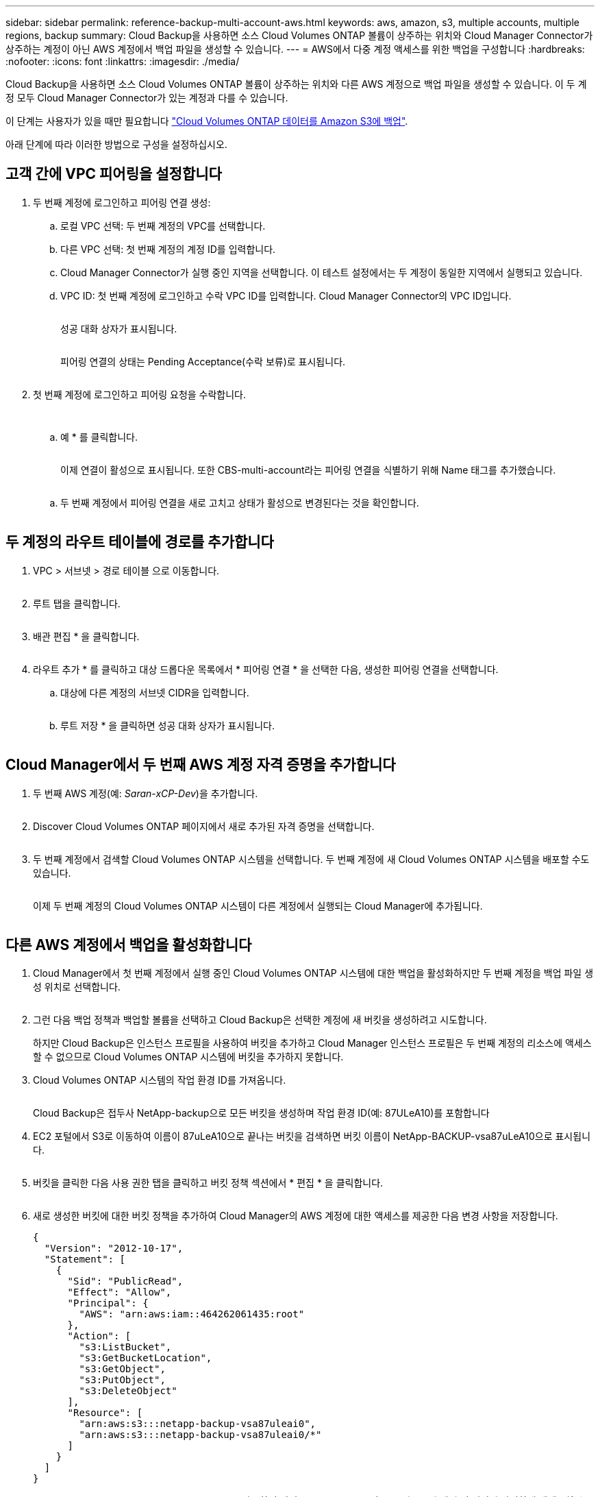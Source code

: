 ---
sidebar: sidebar 
permalink: reference-backup-multi-account-aws.html 
keywords: aws, amazon, s3, multiple accounts, multiple regions, backup 
summary: Cloud Backup을 사용하면 소스 Cloud Volumes ONTAP 볼륨이 상주하는 위치와 Cloud Manager Connector가 상주하는 계정이 아닌 AWS 계정에서 백업 파일을 생성할 수 있습니다. 
---
= AWS에서 다중 계정 액세스를 위한 백업을 구성합니다
:hardbreaks:
:nofooter: 
:icons: font
:linkattrs: 
:imagesdir: ./media/


[role="lead"]
Cloud Backup을 사용하면 소스 Cloud Volumes ONTAP 볼륨이 상주하는 위치와 다른 AWS 계정으로 백업 파일을 생성할 수 있습니다. 이 두 계정 모두 Cloud Manager Connector가 있는 계정과 다를 수 있습니다.

이 단계는 사용자가 있을 때만 필요합니다 link:task-backup-to-s3.html["Cloud Volumes ONTAP 데이터를 Amazon S3에 백업"].

아래 단계에 따라 이러한 방법으로 구성을 설정하십시오.



== 고객 간에 VPC 피어링을 설정합니다

. 두 번째 계정에 로그인하고 피어링 연결 생성:
+
.. 로컬 VPC 선택: 두 번째 계정의 VPC를 선택합니다.
.. 다른 VPC 선택: 첫 번째 계정의 계정 ID를 입력합니다.
.. Cloud Manager Connector가 실행 중인 지역을 선택합니다. 이 테스트 설정에서는 두 계정이 동일한 지역에서 실행되고 있습니다.
.. VPC ID: 첫 번째 계정에 로그인하고 수락 VPC ID를 입력합니다. Cloud Manager Connector의 VPC ID입니다.
+
image:screenshot_aws_peer1.png[""]

+
성공 대화 상자가 표시됩니다.

+
image:screenshot_aws_peer2.png[""]

+
피어링 연결의 상태는 Pending Acceptance(수락 보류)로 표시됩니다.

+
image:screenshot_aws_peer3.png[""]



. 첫 번째 계정에 로그인하고 피어링 요청을 수락합니다.
+
image:screenshot_aws_peer4.png[""]

+
image:screenshot_aws_peer5.png[""]

+
.. 예 * 를 클릭합니다.
+
image:screenshot_aws_peer6.png[""]

+
이제 연결이 활성으로 표시됩니다. 또한 CBS-multi-account라는 피어링 연결을 식별하기 위해 Name 태그를 추가했습니다.

+
image:screenshot_aws_peer7.png[""]

.. 두 번째 계정에서 피어링 연결을 새로 고치고 상태가 활성으로 변경된다는 것을 확인합니다.
+
image:screenshot_aws_peer8.png[""]







== 두 계정의 라우트 테이블에 경로를 추가합니다

. VPC > 서브넷 > 경로 테이블 으로 이동합니다.
+
image:screenshot_aws_route1.png[""]

. 루트 탭을 클릭합니다.
+
image:screenshot_aws_route2.png[""]

. 배관 편집 * 을 클릭합니다.
+
image:screenshot_aws_route3.png[""]

. 라우트 추가 * 를 클릭하고 대상 드롭다운 목록에서 * 피어링 연결 * 을 선택한 다음, 생성한 피어링 연결을 선택합니다.
+
.. 대상에 다른 계정의 서브넷 CIDR을 입력합니다.
+
image:screenshot_aws_route4.png[""]

.. 루트 저장 * 을 클릭하면 성공 대화 상자가 표시됩니다.
+
image:screenshot_aws_route5.png[""]







== Cloud Manager에서 두 번째 AWS 계정 자격 증명을 추가합니다

. 두 번째 AWS 계정(예: _Saran-xCP-Dev_)을 추가합니다.
+
image:screenshot_aws_second_account1.png[""]

. Discover Cloud Volumes ONTAP 페이지에서 새로 추가된 자격 증명을 선택합니다.
+
image:screenshot_aws_second_account2.png[""]

. 두 번째 계정에서 검색할 Cloud Volumes ONTAP 시스템을 선택합니다. 두 번째 계정에 새 Cloud Volumes ONTAP 시스템을 배포할 수도 있습니다.
+
image:screenshot_aws_second_account3.png[""]

+
이제 두 번째 계정의 Cloud Volumes ONTAP 시스템이 다른 계정에서 실행되는 Cloud Manager에 추가됩니다.

+
image:screenshot_aws_second_account4.png[""]





== 다른 AWS 계정에서 백업을 활성화합니다

. Cloud Manager에서 첫 번째 계정에서 실행 중인 Cloud Volumes ONTAP 시스템에 대한 백업을 활성화하지만 두 번째 계정을 백업 파일 생성 위치로 선택합니다.
+
image:screenshot_aws_pick_second_account1.png[""]

. 그런 다음 백업 정책과 백업할 볼륨을 선택하고 Cloud Backup은 선택한 계정에 새 버킷을 생성하려고 시도합니다.
+
하지만 Cloud Backup은 인스턴스 프로필을 사용하여 버킷을 추가하고 Cloud Manager 인스턴스 프로필은 두 번째 계정의 리소스에 액세스할 수 없으므로 Cloud Volumes ONTAP 시스템에 버킷을 추가하지 못합니다.

. Cloud Volumes ONTAP 시스템의 작업 환경 ID를 가져옵니다.
+
image:screenshot_aws_onprem_we_id.png[""]

+
Cloud Backup은 접두사 NetApp-backup으로 모든 버킷을 생성하며 작업 환경 ID(예: 87ULeA10)를 포함합니다

. EC2 포털에서 S3로 이동하여 이름이 87uLeA10으로 끝나는 버킷을 검색하면 버킷 이름이 NetApp-BACKUP-vsa87uLeA10으로 표시됩니다.
+
image:screenshot_aws_find_bucket.png[""]

. 버킷을 클릭한 다음 사용 권한 탭을 클릭하고 버킷 정책 섹션에서 * 편집 * 을 클릭합니다.
+
image:screenshot_aws_bucket_policy.png[""]

. 새로 생성한 버킷에 대한 버킷 정책을 추가하여 Cloud Manager의 AWS 계정에 대한 액세스를 제공한 다음 변경 사항을 저장합니다.
+
[source, json]
----
{
  "Version": "2012-10-17",
  "Statement": [
    {
      "Sid": "PublicRead",
      "Effect": "Allow",
      "Principal": {
        "AWS": "arn:aws:iam::464262061435:root"
      },
      "Action": [
        "s3:ListBucket",
        "s3:GetBucketLocation",
        "s3:GetObject",
        "s3:PutObject",
        "s3:DeleteObject"
      ],
      "Resource": [
        "arn:aws:s3:::netapp-backup-vsa87uleai0",
        "arn:aws:s3:::netapp-backup-vsa87uleai0/*"
      ]
    }
  ]
}
----
+
"AWS":"arn:AWS:IAM::464262061435:root"를 사용하면 계정 464262061435의 모든 리소스에 대해 이 버킷에 완벽하게 액세스할 수 있습니다. 특정 역할인 수준으로 줄이려면 특정 역할로 정책을 업데이트할 수 있습니다. 개별 역할을 추가하는 경우 occm 역할도 추가되어야 합니다. 그렇지 않으면 Cloud Backup UI에서 백업이 업데이트되지 않습니다.

+
예: "AWS":"arn:AWS:IAM::464262061435: role/cvo-instance-profile-version10-d8e-IamInstanceRole-IKJ1HC2E7R"

. Cloud Volumes ONTAP 시스템에서 클라우드 백업을 다시 활성화해 보십시오. 이번에는 성공적으로 완료되어야 합니다.

